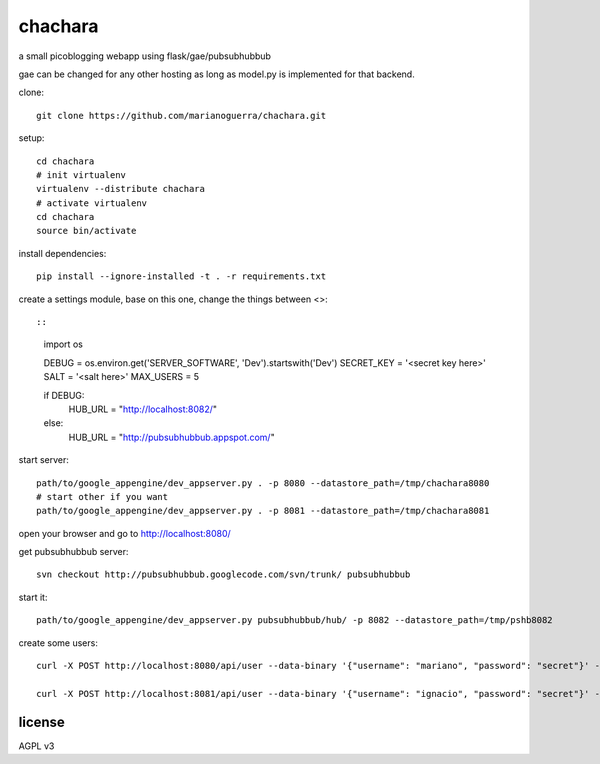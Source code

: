chachara
========

a small picoblogging webapp using flask/gae/pubsubhubbub 

gae can be changed for any other hosting as long as model.py is implemented
for that backend.

clone::

        git clone https://github.com/marianoguerra/chachara.git

setup::

        cd chachara
        # init virtualenv
        virtualenv --distribute chachara 
        # activate virtualenv
        cd chachara
        source bin/activate

install dependencies::

        pip install --ignore-installed -t . -r requirements.txt

create a settings module, base on this one, change the things between <>::

::

        import os

        DEBUG = os.environ.get('SERVER_SOFTWARE', 'Dev').startswith('Dev')
        SECRET_KEY = '<secret key here>'
        SALT = '<salt here>'
        MAX_USERS = 5

        if DEBUG:
            HUB_URL = "http://localhost:8082/"
        else:
            HUB_URL = "http://pubsubhubbub.appspot.com/"

start server::

        path/to/google_appengine/dev_appserver.py . -p 8080 --datastore_path=/tmp/chachara8080
        # start other if you want
        path/to/google_appengine/dev_appserver.py . -p 8081 --datastore_path=/tmp/chachara8081

open your browser and go to http://localhost:8080/

get pubsubhubbub server::

        svn checkout http://pubsubhubbub.googlecode.com/svn/trunk/ pubsubhubbub

start it::

        path/to/google_appengine/dev_appserver.py pubsubhubbub/hub/ -p 8082 --datastore_path=/tmp/pshb8082


create some users::

        curl -X POST http://localhost:8080/api/user --data-binary '{"username": "mariano", "password": "secret"}' -H 'Content-type: application/json' -H "Accept: application/json"

        curl -X POST http://localhost:8081/api/user --data-binary '{"username": "ignacio", "password": "secret"}' -H 'Content-type: application/json' -H "Accept: application/json"

license
-------

AGPL v3

